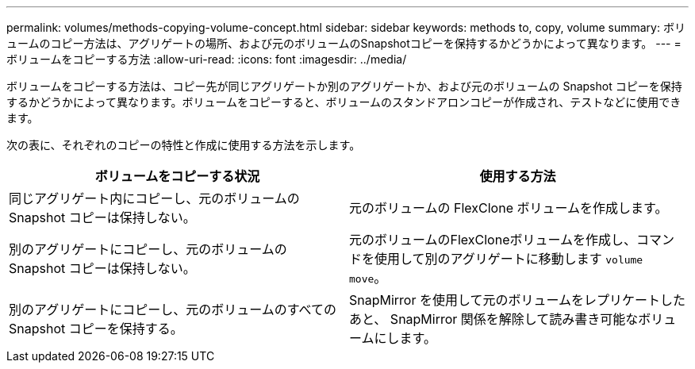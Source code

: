 ---
permalink: volumes/methods-copying-volume-concept.html 
sidebar: sidebar 
keywords: methods to, copy, volume 
summary: ボリュームのコピー方法は、アグリゲートの場所、および元のボリュームのSnapshotコピーを保持するかどうかによって異なります。 
---
= ボリュームをコピーする方法
:allow-uri-read: 
:icons: font
:imagesdir: ../media/


[role="lead"]
ボリュームをコピーする方法は、コピー先が同じアグリゲートか別のアグリゲートか、および元のボリュームの Snapshot コピーを保持するかどうかによって異なります。ボリュームをコピーすると、ボリュームのスタンドアロンコピーが作成され、テストなどに使用できます。

次の表に、それぞれのコピーの特性と作成に使用する方法を示します。

[cols="2*"]
|===
| ボリュームをコピーする状況 | 使用する方法 


 a| 
同じアグリゲート内にコピーし、元のボリュームの Snapshot コピーは保持しない。
 a| 
元のボリュームの FlexClone ボリュームを作成します。



 a| 
別のアグリゲートにコピーし、元のボリュームの Snapshot コピーは保持しない。
 a| 
元のボリュームのFlexCloneボリュームを作成し、コマンドを使用して別のアグリゲートに移動します `volume move`。



 a| 
別のアグリゲートにコピーし、元のボリュームのすべての Snapshot コピーを保持する。
 a| 
SnapMirror を使用して元のボリュームをレプリケートしたあと、 SnapMirror 関係を解除して読み書き可能なボリュームにします。

|===